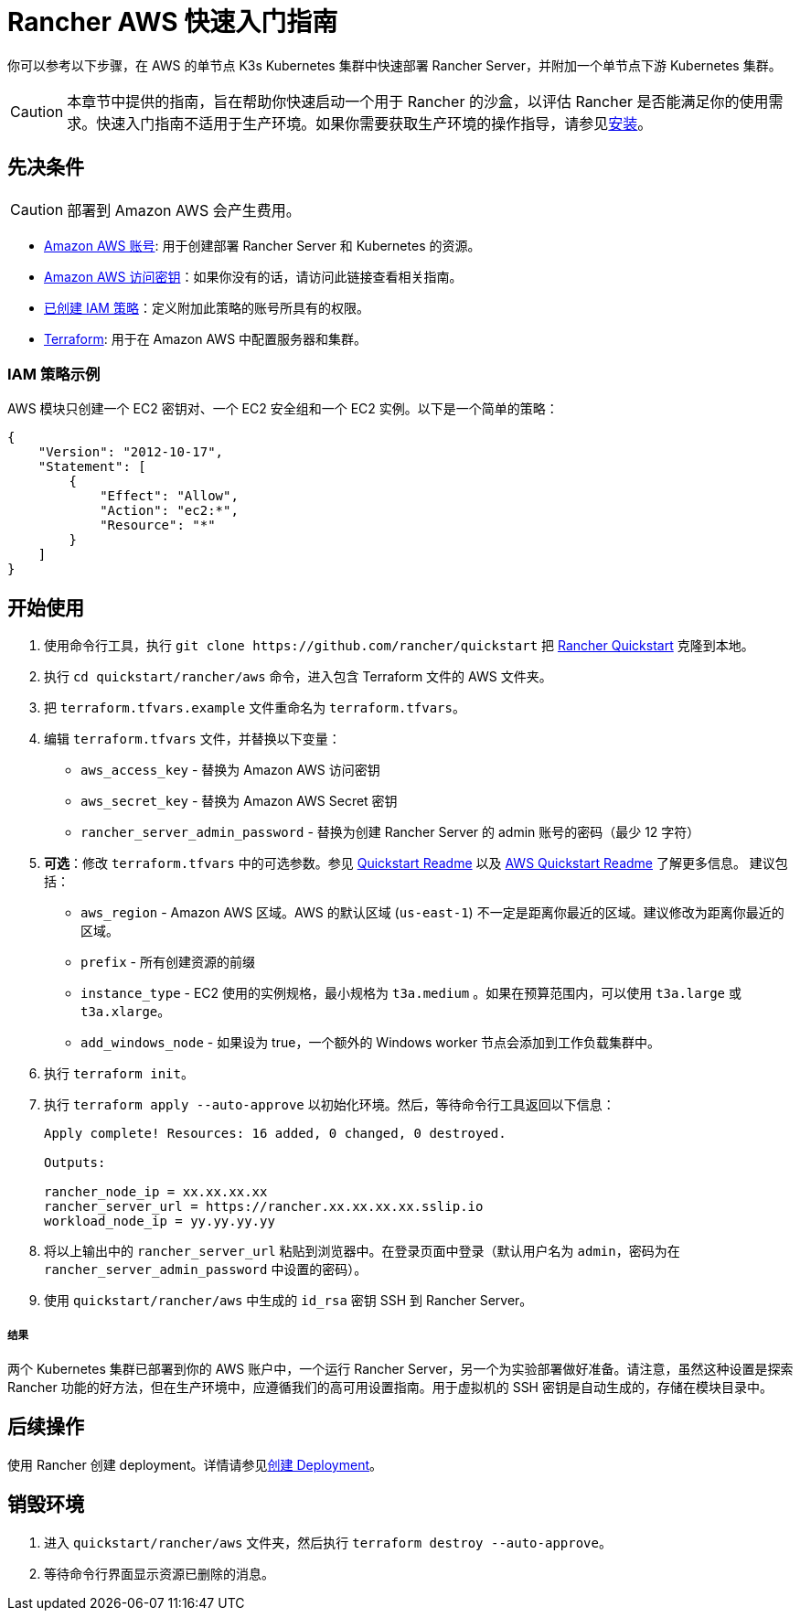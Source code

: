 = Rancher AWS 快速入门指南
:description: 阅读此分步 Rancher AWS 指南，以快速部署带有单节点下游 Kubernetes 集群的 Rancher Server。

你可以参考以下步骤，在 AWS 的单节点 K3s Kubernetes 集群中快速部署 Rancher Server，并附加一个单节点下游 Kubernetes 集群。

[CAUTION]
====

本章节中提供的指南，旨在帮助你快速启动一个用于 Rancher 的沙盒，以评估 Rancher 是否能满足你的使用需求。快速入门指南不适用于生产环境。如果你需要获取生产环境的操作指导，请参见xref:../../installation-and-upgrade/installation-and-upgrade.adoc[安装]。
====


== 先决条件

[CAUTION]
====

部署到 Amazon AWS 会产生费用。
====


* https://aws.amazon.com/account/[Amazon AWS 账号]: 用于创建部署 Rancher Server 和 Kubernetes 的资源。
* https://docs.aws.amazon.com/general/latest/gr/managing-aws-access-keys.html[Amazon AWS 访问密钥]：如果你没有的话，请访问此链接查看相关指南。
* https://docs.aws.amazon.com/IAM/latest/UserGuide/access_policies_create.html#access_policies_create-start[已创建 IAM 策略]：定义附加此策略的账号所具有的权限。
* https://www.terraform.io/downloads.html[Terraform]: 用于在 Amazon AWS 中配置服务器和集群。

=== IAM 策略示例

AWS 模块只创建一个 EC2 密钥对、一个 EC2 安全组和一个 EC2 实例。以下是一个简单的策略：

[,json]
----
{
    "Version": "2012-10-17",
    "Statement": [
        {
            "Effect": "Allow",
            "Action": "ec2:*",
            "Resource": "*"
        }
    ]
}
----

== 开始使用

. 使用命令行工具，执行 `+git clone https://github.com/rancher/quickstart+` 把 https://github.com/rancher/quickstart[Rancher Quickstart] 克隆到本地。
. 执行 `cd quickstart/rancher/aws` 命令，进入包含 Terraform 文件的 AWS 文件夹。
. 把 `terraform.tfvars.example` 文件重命名为 `terraform.tfvars`。
. 编辑 `terraform.tfvars` 文件，并替换以下变量：
 ** `aws_access_key` - 替换为 Amazon AWS 访问密钥
 ** `aws_secret_key` - 替换为 Amazon AWS Secret 密钥
 ** `rancher_server_admin_password` - 替换为创建 Rancher Server 的 admin 账号的密码（最少 12 字符）
. *可选*：修改 `terraform.tfvars` 中的可选参数。参见 https://github.com/rancher/quickstart[Quickstart Readme] 以及 https://github.com/rancher/quickstart/tree/master/rancher/aws[AWS Quickstart Readme] 了解更多信息。
建议包括：
 ** `aws_region` - Amazon AWS 区域。AWS 的默认区域 (`us-east-1`) 不一定是距离你最近的区域。建议修改为距离你最近的区域。
 ** `prefix` - 所有创建资源的前缀
 ** `instance_type` - EC2 使用的实例规格，最小规格为 `t3a.medium` 。如果在预算范围内，可以使用 `t3a.large` 或 `t3a.xlarge`。
 ** `add_windows_node` - 如果设为 true，一个额外的 Windows worker 节点会添加到工作负载集群中。
. 执行 `terraform init`。
. 执行 `terraform apply --auto-approve` 以初始化环境。然后，等待命令行工具返回以下信息：
+
----
Apply complete! Resources: 16 added, 0 changed, 0 destroyed.

Outputs:

rancher_node_ip = xx.xx.xx.xx
rancher_server_url = https://rancher.xx.xx.xx.xx.sslip.io
workload_node_ip = yy.yy.yy.yy
----

. 将以上输出中的 `rancher_server_url` 粘贴到浏览器中。在登录页面中登录（默认用户名为 `admin`，密码为在 `rancher_server_admin_password` 中设置的密码）。
. 使用 `quickstart/rancher/aws` 中生成的 `id_rsa` 密钥 SSH 到 Rancher Server。

[discrete]
===== 结果

两个 Kubernetes 集群已部署到你的 AWS 账户中，一个运行 Rancher Server，另一个为实验部署做好准备。请注意，虽然这种设置是探索 Rancher 功能的好方法，但在生产环境中，应遵循我们的高可用设置指南。用于虚拟机的 SSH 密钥是自动生成的，存储在模块目录中。

== 后续操作

使用 Rancher 创建 deployment。详情请参见xref:../deploy-workloads/deploy-workloads.adoc[创建 Deployment]。

== 销毁环境

. 进入 `quickstart/rancher/aws` 文件夹，然后执行 `terraform destroy --auto-approve`。
. 等待命令行界面显示资源已删除的消息。
